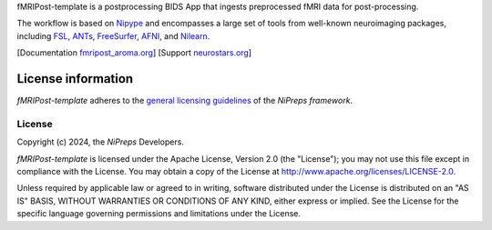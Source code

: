 fMRIPost-template is a postprocessing BIDS App that ingests preprocessed fMRI data for post-processing.

The workflow is based on `Nipype <https://nipype.readthedocs.io>`_ and encompasses a large
set of tools from well-known neuroimaging packages, including
`FSL <https://fsl.fmrib.ox.ac.uk/fsl/fslwiki/>`_,
`ANTs <https://stnava.github.io/ANTs/>`_,
`FreeSurfer <https://surfer.nmr.mgh.harvard.edu/>`_,
`AFNI <https://afni.nimh.nih.gov/>`_,
and `Nilearn <https://nilearn.github.io/>`_.

[Documentation `fmripost_aroma.org <https://fmripost_aroma.readthedocs.io>`_]
[Support `neurostars.org <https://neurostars.org/tags/fmripost_aroma>`_]

License information
-------------------
*fMRIPost-template* adheres to the
`general licensing guidelines <https://www.nipreps.org/community/licensing/>`__
of the *NiPreps framework*.

License
~~~~~~~
Copyright (c) 2024, the *NiPreps* Developers.

*fMRIPost-template* is licensed under the Apache License, Version 2.0 (the "License");
you may not use this file except in compliance with the License.
You may obtain a copy of the License at
`http://www.apache.org/licenses/LICENSE-2.0
<http://www.apache.org/licenses/LICENSE-2.0>`__.

Unless required by applicable law or agreed to in writing, software
distributed under the License is distributed on an "AS IS" BASIS,
WITHOUT WARRANTIES OR CONDITIONS OF ANY KIND, either express or implied.
See the License for the specific language governing permissions and
limitations under the License.
